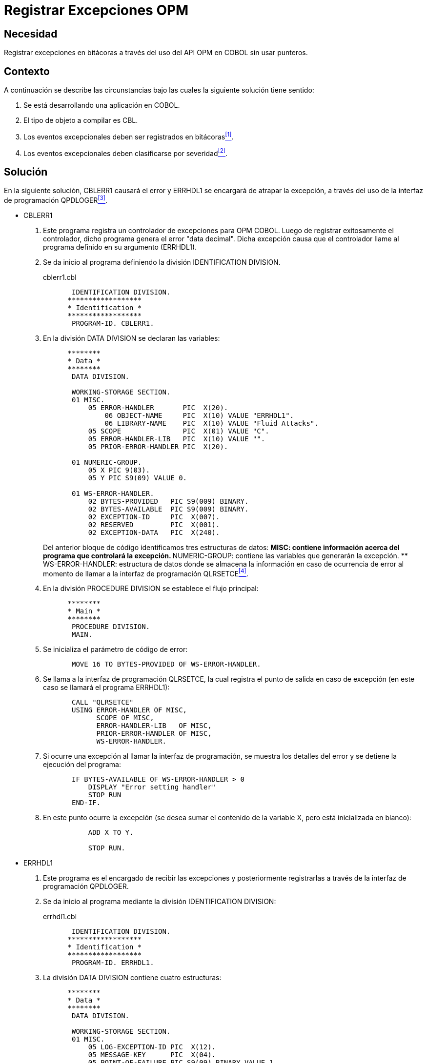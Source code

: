 :slug: defends/cobol/registrar-excepciones-opm/
:category: cobol
:description: Nuestros ethical hackers explican como evitar vulnerabilidades de seguridad mediante la programacion segura en COBOL al realizar un manejo adecuado de excepciones. Las excepciones se pueden presentar debido a errores durante la ejecución del programa y deben registrarse en bitácoras.
:keywords: COBOL, OPM, Excepciones, API, QPDLOGER, Programación.
:defends: yes

= Registrar Excepciones OPM

== Necesidad

Registrar excepciones en bitácoras
a través del uso del +API OPM+ en +COBOL+ sin usar punteros.

== Contexto

A continuación se describe las circunstancias
bajo las cuales la siguiente solución tiene sentido:

. Se está desarrollando una aplicación en +COBOL+.
. El tipo de objeto a compilar es +CBL+.
. Los eventos excepcionales deben ser registrados en bitácoras<<r1,^[1]^>>.
. Los eventos excepcionales deben clasificarse por severidad<<r2,^[2]^>>.

== Solución

En la siguiente solución,
+CBLERR1+ causará el error
y +ERRHDL1+ se encargará de atrapar la excepción,
a través del uso de la interfaz de programación +QPDLOGER+<<r3,^[3]^>>.

* +CBLERR1+

. Este programa registra un controlador de excepciones para +OPM COBOL+.
Luego de registrar exitosamente el controlador,
dicho programa genera el error "+data decimal+".
Dicha excepción causa que el controlador
llame al programa definido en su argumento (+ERRHDL1+).

. Se da inicio al programa definiendo la división +IDENTIFICATION DIVISION+.
+
.cblerr1.cbl
[source, cobol,linenums]
----
       IDENTIFICATION DIVISION.
      ******************
      * Identification *
      ******************
       PROGRAM-ID. CBLERR1.
----
. En la división +DATA DIVISION+ se declaran las variables:
+
[source, cobol,linenums]
----
      ********
      * Data *
      ********
       DATA DIVISION.

       WORKING-STORAGE SECTION.
       01 MISC.
           05 ERROR-HANDLER       PIC  X(20).
               06 OBJECT-NAME     PIC  X(10) VALUE "ERRHDL1".
               06 LIBRARY-NAME    PIC  X(10) VALUE "Fluid Attacks".
           05 SCOPE               PIC  X(01) VALUE "C".
           05 ERROR-HANDLER-LIB   PIC  X(10) VALUE "".
           05 PRIOR-ERROR-HANDLER PIC  X(20).

       01 NUMERIC-GROUP.
           05 X PIC 9(03).
           05 Y PIC S9(09) VALUE 0.

       01 WS-ERROR-HANDLER.
           02 BYTES-PROVIDED   PIC S9(009) BINARY.
           02 BYTES-AVAILABLE  PIC S9(009) BINARY.
           02 EXCEPTION-ID     PIC  X(007).
           02 RESERVED         PIC  X(001).
           02 EXCEPTION-DATA   PIC  X(240).
----
+
Del anterior bloque de código identificamos tres estructuras de datos:
** +MISC:+ contiene información acerca del programa que controlará la excepción.
** +NUMERIC-GROUP:+ contiene las variables que generarán la excepción.
** +WS-ERROR-HANDLER:+ estructura de datos
donde se almacena la información
en caso de ocurrencia de error
al momento de llamar a la interfaz de programación +QLRSETCE+<<r4,^[4]^>>.

. En la división +PROCEDURE DIVISION+ se establece el flujo principal:
+
[source, cobol,linenums]
----
      ********
      * Main *
      ********
       PROCEDURE DIVISION.
       MAIN.
----
. Se inicializa el parámetro de código de error:
+
[source, cobol,linenums]
----
       MOVE 16 TO BYTES-PROVIDED OF WS-ERROR-HANDLER.
----
. Se llama a la interfaz de programación +QLRSETCE+,
la cual registra el punto de salida en caso de excepción
(en este caso se llamará el programa +ERRHDL1+):
+
[source, cobol,linenums]
----
       CALL "QLRSETCE"
       USING ERROR-HANDLER OF MISC,
             SCOPE OF MISC,
             ERROR-HANDLER-LIB   OF MISC,
             PRIOR-ERROR-HANDLER OF MISC,
             WS-ERROR-HANDLER.
----
. Si ocurre una excepción al llamar la interfaz de programación,
se muestra los detalles del error
y se detiene la ejecución del programa:
+
[source, cobol,linenums]
----
       IF BYTES-AVAILABLE OF WS-ERROR-HANDLER > 0
           DISPLAY "Error setting handler"
           STOP RUN
       END-IF.
----
. En este punto ocurre la excepción
(se desea sumar el contenido de la variable +X+,
pero está inicializada en blanco):
+
[source, cobol,linenums]
----
           ADD X TO Y.

           STOP RUN.
----

* +ERRHDL1+

. Este programa es el encargado de recibir las excepciones
y posteriormente registrarlas a través de la interfaz
de programación +QPDLOGER+.

. Se da inicio al programa mediante la división +IDENTIFICATION DIVISION+:
+
.errhdl1.cbl
[source, cobol,linenums]
----
       IDENTIFICATION DIVISION.
      ******************
      * Identification *
      ******************
       PROGRAM-ID. ERRHDL1.
----
. La división +DATA DIVISION+ contiene cuatro estructuras:
+
[source, cobol,linenums]
----
      ********
      * Data *
      ********
       DATA DIVISION.

       WORKING-STORAGE SECTION.
       01 MISC.
           05 LOG-EXCEPTION-ID PIC  X(12).
           05 MESSAGE-KEY      PIC  X(04).
           05 POINT-OF-FAILURE PIC S9(09) BINARY VALUE 1.
           05 PRINT-JOBLOG     PIC  X(01) VALUE "Y".
           05 NBR-OF-ENTRIES   PIC S9(09) BINARY.
           05 NBR-OF-OBJECTS   PIC S9(09) BINARY VALUE 1.

       01 MESSAGE-INFO.
           05 MSG-OFFSET       PIC S9(09) BINARY.
           05 MSG-LENGTH       PIC S9(09) BINARY.

       01 OBJECT-LIST.
           05 OBJECT-NAME      PIC  X(30).
           05 LIBRARY-NAME     PIC  X(30).
           05 OBJECT-TYPE      PIC  X(10) VALUE "*PGM      ".

       01 WS-ERROR-HANDLER.
           02 BYTES-PROVIDED   PIC S9(009) BINARY.
           02 BYTES-AVAILABLE  PIC S9(009) BINARY.
           02 EXCEPTION-ID     PIC  X(007).
           02 RESERVED         PIC  X(001).
           02 EXCEPTION-DATA   PIC  X(240).
----
** +MISC:+ contiene información variada del programa.
** +MESSAGE-INFO:+ es el mensaje de excepción.
** +OBJECT-LIST:+ contiene datos generales del objeto que causó la excepción,
tales como nombre y tipo del objeto,
y el nombre de la biblioteca.
** +WS-ERROR-HANDLER:+ estructura de datos
donde se almacena la información
en caso de ocurrencia de error
al momento de llamar a la interfaz de programación +QPDLOGER+.

. La sección +LINKAGE SECTION+ contiene las variables
que el programa aceptará como argumento:
+
[source, cobol,linenums]
----
       LINKAGE SECTION.
       01 CBL-EXCEPTION-ID     PIC  X(07).
       01 VALID-RESPONSES      PIC  X(06).
       01 PGM-IN-ERROR.
           05 PGM-NAME         PIC  X(10).
           05 LIB-NAME         PIC  X(10).
       01 SYS-EXCEPTION-ID     PIC  X(07).
       01 MESSAGE-TEXT         PIC  X(01).
       01 MESSAGE-LENGTH       PIC S9(09) BINARY.
       01 SYS-OPTION           PIC  X(01).
----
. En la división +PROCEDURE DIVISION+
se encuentra la lógica del programa,
esta división acepta varios argumentos,
entre ellos el programa que generó la excepción,
el +ID+ y descripción de la excepción, entre otros:
+
[source, cobol,linenums]
----
      ********
      * Main *
      ********
       PROCEDURE DIVISION USING CBL-EXCEPTION-ID,
                                VALID-RESPONSES,
                                PGM-IN-ERROR,
                                SYS-EXCEPTION-ID,
                                MESSAGE-TEXT,
                                MESSAGE-LENGTH,
                                SYS-OPTION.

       MAIN.
----
. Se inicializa los parámetros de código de error:
+
[source, cobol,linenums]
----
       MOVE 16 TO BYTES-PROVIDED OF WS-ERROR-HANDLER.
       MOVE SYS-EXCEPTION-ID TO LOG-EXCEPTION-ID.
----
. Se inicializa las variables de uso general
de acuerdo a la longitud del mensaje recibido en el argumento:
+
[source, cobol,linenums]
----
       IF MESSAGE-LENGTH > 0
           MOVE 1 TO MSG-OFFSET,
           MOVE MESSAGE-LENGTH TO MSG-LENGTH,
           MOVE 1 TO NBR-OF-ENTRIES,
       ELSE
           MOVE 0 TO MSG-OFFSET,
           MOVE 0 TO MSG-LENGTH,
           MOVE 0 TO NBR-OF-ENTRIES
       END-IF.
----
. Movemos el nombre del objeto
y la biblioteca a la estructura de datos +OBJECT-LIST+:
+
[source, cobol,linenums]
----
       MOVE PGM-NAME TO OBJECT-NAME.
       MOVE LIB-NAME TO LIBRARY-NAME.
----
. La interfaz de programación +QPDLOGER+,
permite a un programa reportar un problema de software al servidor local
y proveer la suficiente información para solucionarlo.
Cuando la interfaz es llamada,
cualquier error es enviado a uno o más +spooled files+,
una cadena del síntoma que generó el error es creada,
una entrada es creada en el registro de problemas,
y un mensaje es enviado a la cola de mensajes +QSYSOPR+,
indicando que un error de software ha sido detectado:
+
[source, cobol,linenums]
----
       CALL "QPDLOGER" USING PGM-NAME,
                             LOG-EXCEPTION-ID,
                             MESSAGE-KEY,
                             POINT-OF-FAILURE,
                             PRINT-JOBLOG,
                             MESSAGE-TEXT,
                             MESSAGE-INFO,
                             NBR-OF-ENTRIES,
                             OBJECT-LIST,
                             NBR-OF-OBJECTS,
                             WS-ERROR-HANDLER.
----
. En caso de ocurrencia de error mostramos el mensaje pertinente:
+
[source, cobol,linenums]
----
       IF BYTES-AVAILABLE OF WS-ERROR-HANDLER > 0
           DISPLAY "Error en el llamado a la interfaz QPDLOGER"
       END-IF.
----
. Finalizamos el programa:
+
[source, cobol,linenums]
----
       MOVE "C" TO SYS-OPTION.
       STOP RUN.
----

== Descargas

Puedes descargar el código fuente
pulsando en los siguientes enlaces:

. [button]#link:src/cblerr1.cbl[cblerr1.cbl]# contiene
el código que genera el error
y que es capturado por +errhdl1+.
. [button]#link:src/errhdl1.cbl[errhdl1.cbl]# contiene
las instrucciones para capturar y procesar el error generado desde +cblerr1+.

== Referencias

. [[r1]] link:../../../rules/075/[REQ.075 Registrar eventos en bitácoras].
. [[r2]] link:../../../rules/076/[REQ.076 Registrar niveles de severidad de eventos].
. [[r3]] link:https://www.ibm.com/support/knowledgecenter/ssw_i5_54/apis/qpdloger.htm[Log Software Error (QPDLOGER) API].
. [[r4]] link:https://www.ibm.com/support/knowledgecenter/ssw_ibm_i_71/apis/QLRSETCE.htm[Set COBOL Error Handler (QLRSETCE) API].
